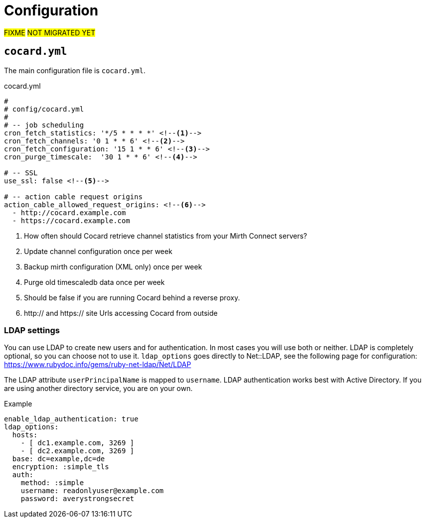 = Configuration

#FIXME# #NOT MIGRATED YET#

== `cocard.yml`

The main configuration file is `cocard.yml`.

[[cocard.yml]]
.cocard.yml
[source,yaml]
----
#
# config/cocard.yml
#
# -- job scheduling
cron_fetch_statistics: '*/5 * * * *' <!--1-->
cron_fetch_channels: '0 1 * * 6' <!--2-->
cron_fetch_configuration: '15 1 * * 6' <!--3-->
cron_purge_timescale:  '30 1 * * 6' <!--4-->

# -- SSL
use_ssl: false <!--5-->

# -- action cable request origins
action_cable_allowed_request_origins: <!--6-->
  - http://cocard.example.com
  - https://cocard.example.com
----
<1> How often should Cocard retrieve channel statistics from your Mirth Connect servers?
<2> Update channel configuration once per week
<3> Backup mirth configuration (XML only) once per week
<4> Purge old timescaledb data once per week
<5> Should be false if you are running Cocard behind a reverse proxy.
<6> http:// and https:// site Urls accessing Cocard from outside

=== LDAP settings

You can use LDAP to create new users and for authentication.
In most cases you will use both or neither. LDAP is completely 
optional, so you can choose not to use it. `ldap_options` 
goes directly to Net::LDAP, see the following page for configuration:
https://www.rubydoc.info/gems/ruby-net-ldap/Net/LDAP

The LDAP attribute `userPrincipalName` is mapped to `username`. LDAP authentication works best with Active Directory. If you are using another directory service, you are on your own.

.Example 
[source,yml]
----
enable_ldap_authentication: true
ldap_options:
  hosts:
    - [ dc1.example.com, 3269 ]
    - [ dc2.example.com, 3269 ]
  base: dc=example,dc=de
  encryption: :simple_tls
  auth:
    method: :simple
    username: readonlyuser@example.com
    password: averystrongsecret
----
